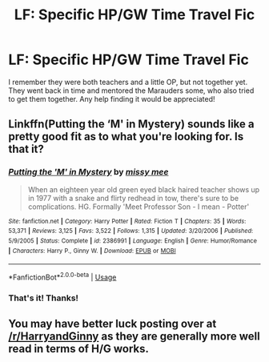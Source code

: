 #+TITLE: LF: Specific HP/GW Time Travel Fic

* LF: Specific HP/GW Time Travel Fic
:PROPERTIES:
:Author: dankmimes
:Score: 0
:DateUnix: 1550886189.0
:DateShort: 2019-Feb-23
:FlairText: Fic Search
:END:
I remember they were both teachers and a little OP, but not together yet. They went back in time and mentored the Marauders some, who also tried to get them together. Any help finding it would be appreciated!


** Linkffn(Putting the ‘M' in Mystery) sounds like a pretty good fit as to what you're looking for. Is that it?
:PROPERTIES:
:Author: kayjayme813
:Score: 2
:DateUnix: 1550931262.0
:DateShort: 2019-Feb-23
:END:

*** [[https://www.fanfiction.net/s/2386991/1/][*/Putting the 'M' in Mystery/*]] by [[https://www.fanfiction.net/u/769883/missy-mee][/missy mee/]]

#+begin_quote
  When an eighteen year old green eyed black haired teacher shows up in 1977 with a snake and flirty redhead in tow, there's sure to be complications. HG. Formally 'Meet Professor Son - I mean - Potter'
#+end_quote

^{/Site/:} ^{fanfiction.net} ^{*|*} ^{/Category/:} ^{Harry} ^{Potter} ^{*|*} ^{/Rated/:} ^{Fiction} ^{T} ^{*|*} ^{/Chapters/:} ^{35} ^{*|*} ^{/Words/:} ^{53,371} ^{*|*} ^{/Reviews/:} ^{3,125} ^{*|*} ^{/Favs/:} ^{3,522} ^{*|*} ^{/Follows/:} ^{1,315} ^{*|*} ^{/Updated/:} ^{3/20/2006} ^{*|*} ^{/Published/:} ^{5/9/2005} ^{*|*} ^{/Status/:} ^{Complete} ^{*|*} ^{/id/:} ^{2386991} ^{*|*} ^{/Language/:} ^{English} ^{*|*} ^{/Genre/:} ^{Humor/Romance} ^{*|*} ^{/Characters/:} ^{Harry} ^{P.,} ^{Ginny} ^{W.} ^{*|*} ^{/Download/:} ^{[[http://www.ff2ebook.com/old/ffn-bot/index.php?id=2386991&source=ff&filetype=epub][EPUB]]} ^{or} ^{[[http://www.ff2ebook.com/old/ffn-bot/index.php?id=2386991&source=ff&filetype=mobi][MOBI]]}

--------------

*FanfictionBot*^{2.0.0-beta} | [[https://github.com/tusing/reddit-ffn-bot/wiki/Usage][Usage]]
:PROPERTIES:
:Author: FanfictionBot
:Score: 1
:DateUnix: 1550931283.0
:DateShort: 2019-Feb-23
:END:


*** That's it! Thanks!
:PROPERTIES:
:Author: dankmimes
:Score: 1
:DateUnix: 1550949525.0
:DateShort: 2019-Feb-23
:END:


** You may have better luck posting over at [[/r/HarryandGinny]] as they are generally more well read in terms of H/G works.
:PROPERTIES:
:Author: moomoogoat
:Score: 1
:DateUnix: 1550888276.0
:DateShort: 2019-Feb-23
:END:
